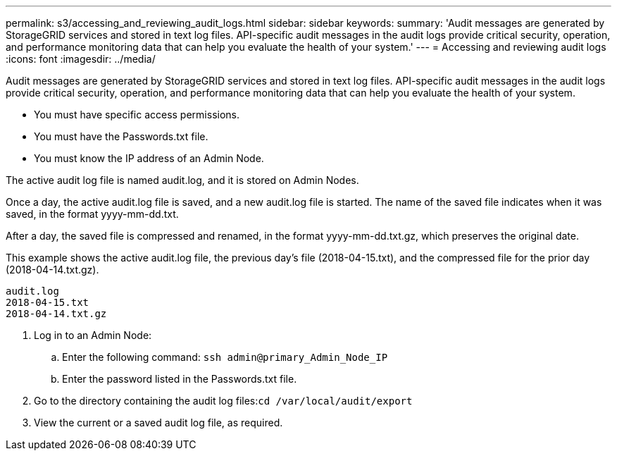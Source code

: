 ---
permalink: s3/accessing_and_reviewing_audit_logs.html
sidebar: sidebar
keywords: 
summary: 'Audit messages are generated by StorageGRID services and stored in text log files. API-specific audit messages in the audit logs provide critical security, operation, and performance monitoring data that can help you evaluate the health of your system.'
---
= Accessing and reviewing audit logs
:icons: font
:imagesdir: ../media/

[.lead]
Audit messages are generated by StorageGRID services and stored in text log files. API-specific audit messages in the audit logs provide critical security, operation, and performance monitoring data that can help you evaluate the health of your system.

* You must have specific access permissions.
* You must have the Passwords.txt file.
* You must know the IP address of an Admin Node.

The active audit log file is named audit.log, and it is stored on Admin Nodes.

Once a day, the active audit.log file is saved, and a new audit.log file is started. The name of the saved file indicates when it was saved, in the format yyyy-mm-dd.txt.

After a day, the saved file is compressed and renamed, in the format yyyy-mm-dd.txt.gz, which preserves the original date.

This example shows the active audit.log file, the previous day's file (2018-04-15.txt), and the compressed file for the prior day (2018-04-14.txt.gz).

----
audit.log
2018-04-15.txt
2018-04-14.txt.gz
----

. Log in to an Admin Node:
 .. Enter the following command: `ssh admin@primary_Admin_Node_IP`
 .. Enter the password listed in the Passwords.txt file.
. Go to the directory containing the audit log files:``cd /var/local/audit/export``
. View the current or a saved audit log file, as required.
